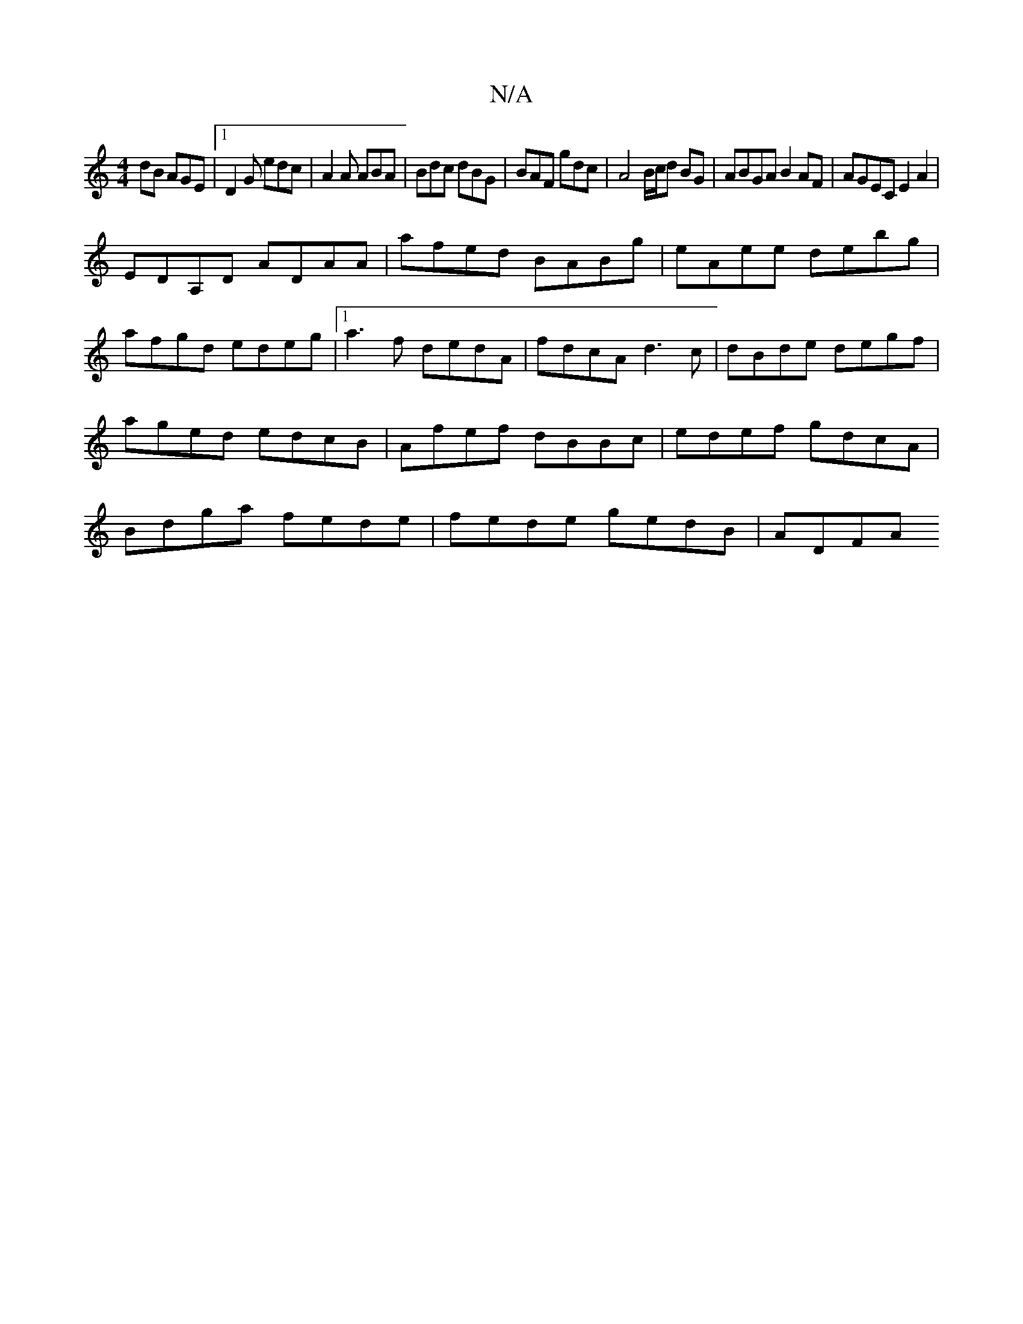 X:1
T:N/A
M:4/4
R:N/A
K:Cmajor
dB AGE|1 D2G edc|A2A ABA|Bdc dBG|BAF gdc|A4 B/c/d BG|ABGA B2AF|AGEC E2A2|
EDA,D ADAA|afed BABg|eAee debg|afgd edeg|1 a3f dedA|fdcA d3c| dBde degf|aged edcB|Afef dBBc|edef gdcA|Bdga fede|fede gedB|ADFA